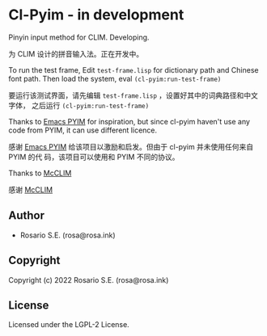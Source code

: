 * Cl-Pyim  - in development

Pinyin input method for CLIM. Developing.

为 CLIM 设计的拼音输入法。正在开发中。

[[file:demo.gif]]

To run the test frame, Edit =test-frame.lisp= for dictionary path and Chinese
font path. Then load the system, eval =(cl-pyim:run-test-frame)=

要运行该测试界面，请先编辑 =test-frame.lisp= ，设置好其中的词典路径和中文字体，
之后运行 =(cl-pyim:run-test-frame)=

Thanks to [[https://github.com/tumashu/pyim][Emacs PYIM]] for inspiration, but since cl-pyim haven't use any code
from PYIM, it can use different licence.

感谢 [[https://github.com/tumashu/pyim][Emacs PYIM]] 给该项目以激励和启发。但由于 cl-pyim 并未使用任何来自 PYIM 的代
码，该项目可以使用和 PYIM 不同的协议。

Thanks to [[https://github.com/McCLIM/McCLIM][McCLIM]]

感谢 [[https://github.com/McCLIM/McCLIM][McCLIM]]

** Author

+ Rosario S.E. (rosa@rosa.ink)

** Copyright

Copyright (c) 2022 Rosario S.E. (rosa@rosa.ink)

** License

Licensed under the LGPL-2 License.
